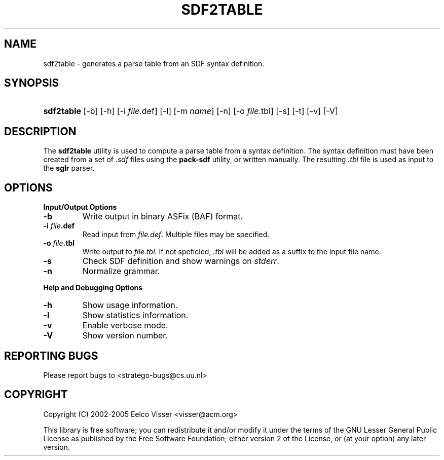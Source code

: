 .\" ** You probably do not want to edit this file directly **
.\" It was generated using the DocBook XSL Stylesheets (version 1.69.1).
.\" Instead of manually editing it, you probably should edit the DocBook XML
.\" source for it and then use the DocBook XSL Stylesheets to regenerate it.
.TH "SDF2TABLE" "1" "08/26/2005" "" "Programs and Tools"
.\" disable hyphenation
.nh
.\" disable justification (adjust text to left margin only)
.ad l
.SH "NAME"
sdf2table \- generates a parse table from an SDF syntax definition.
.SH "SYNOPSIS"
.HP 10
\fBsdf2table\fR [\-b] [\-h] [\-i\ \fIfile\fR.def] [\-l] [\-m\ \fIname\fR] [\-n] [\-o\ \fIfile\fR.tbl] [\-s] [\-t] [\-v] [\-V]
.SH "DESCRIPTION"
.PP
The
\fBsdf2table\fR
utility is used to compute a parse table from a syntax definition. The syntax definition must have been created from a set of
\fI.sdf\fR
files using the
\fBpack\-sdf\fR
utility, or written manually. The resulting
\fI.tbl\fR
file is used as input to the
\fBsglr\fR
parser.
.SH "OPTIONS"
.PP
\fBInput/Output Options\fR
.TP
\fB\-b\fR
Write output in binary ASFix (BAF) format.
.TP
\fB\-i \fR\fB\fIfile\fR\fR\fB.def\fR
Read input from
\fI\fIfile\fR\fR\fI.def\fR. Multiple files may be specified.
.TP
\fB\-o \fR\fB\fIfile\fR\fR\fB.tbl\fR
Write output to
\fI\fIfile\fR\fR\fI.tbl\fR. If not speficied,
\fI.tbl\fR
will be added as a suffix to the input file name.
.TP
\fB\-s\fR
Check SDF definition and show warnings on
\fIstderr\fR.
.TP
\fB\-n\fR
Normalize grammar.
.PP
\fBHelp and Debugging Options\fR
.TP
\fB\-h\fR
Show usage information.
.TP
\fB\-l\fR
Show statistics information.
.TP
\fB\-v\fR
Enable verbose mode.
.TP
\fB\-V\fR
Show version number.
.SH "REPORTING BUGS"
.PP
Please report bugs to
<stratego\-bugs@cs.uu.nl>
.SH "COPYRIGHT"
.PP
Copyright (C) 2002\-2005 Eelco Visser
<visser@acm.org>
.PP
This library is free software; you can redistribute it and/or modify it under the terms of the GNU Lesser General Public License as published by the Free Software Foundation; either version 2 of the License, or (at your option) any later version.
